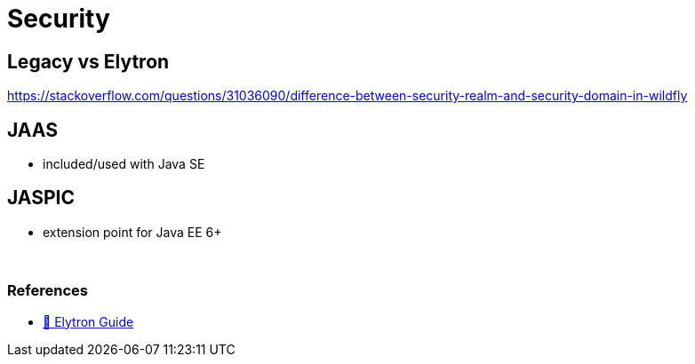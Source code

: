 = Security

== Legacy vs Elytron

https://stackoverflow.com/questions/31036090/difference-between-security-realm-and-security-domain-in-wildfly

== JAAS

* included/used with Java SE

== JASPIC

* extension point for Java EE 6+

{empty} +

=== References
* https://docs.wildfly.org/26/WildFly_Elytron_Security.html#jaas-security-realm[🦋 Elytron Guide]
